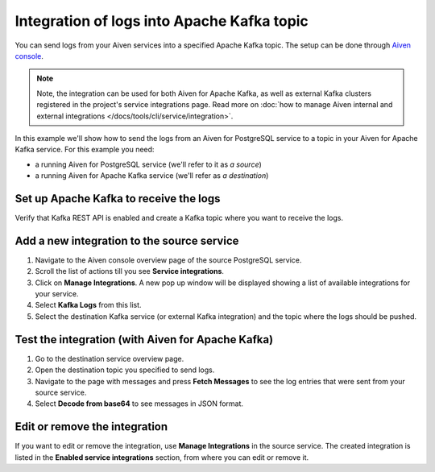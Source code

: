 Integration of logs into Apache Kafka topic
============================================

You can send logs from your Aiven services into a specified Apache Kafka topic. The setup can be done through `Aiven console <https://console.aiven.io>`_.

.. note::

    Note, the integration can be used for both Aiven for Apache Kafka, as well as external Kafka clusters registered in the project's service integrations page. Read more on :doc:`how to manage Aiven internal and external integrations </docs/tools/cli/service/integration>`.

In this example we'll show how to send the logs from an Aiven for PostgreSQL service to a topic in your Aiven for Apache
Kafka service. For this example you need:

-  a running Aiven for PostgreSQL service (we'll refer to it as *a source*)
-  a running Aiven for Apache Kafka service (we'll refer as *a destination*)

Set up Apache Kafka to receive the logs
----------------------------------------

Verify that Kafka REST API is enabled and create a Kafka topic where you want to receive the logs.

Add a new integration to the source service
-------------------------------------------

1. Navigate to the Aiven console overview page of the source PostgreSQL service.
2. Scroll the list of actions till you see **Service integrations**.
3. Click on **Manage Integrations**. A new pop up window will be displayed showing a list of available integrations for your service.
4. Select **Kafka Logs** from this list.
5. Select the destination Kafka service (or external Kafka integration) and the topic where the logs should be pushed.

Test the integration (with Aiven for Apache Kafka)
--------------------------------------------------

1. Go to the destination service overview page.
2. Open the destination topic you specified to send logs.
3. Navigate to the page with messages and press **Fetch Messages** to see the log entries that were sent from your source service.
4. Select **Decode from base64** to see messages in JSON format.

Edit or remove the integration
------------------------------

If you want to edit or remove the integration, use **Manage Integrations** in the source service. The created integration is listed in the **Enabled service integrations** section, from where you can edit or remove it.
